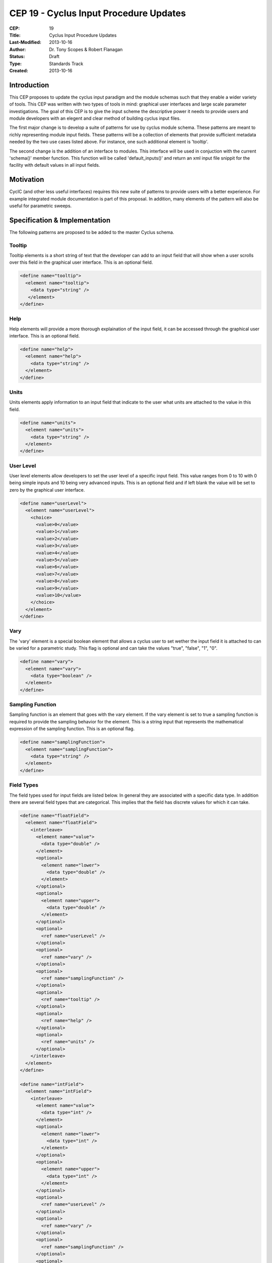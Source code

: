 CEP 19 - Cyclus Input Procedure Updates
********************************************

:CEP: 19
:Title: Cyclus Input Procedure Updates
:Last-Modified: 2013-10-16
:Author: Dr. Tony Scopes & Robert Flanagan
:Status: Draft
:Type: Standards Track
:Created: 2013-10-16

Introduction
============

This CEP proposes to update the cyclus input paradigm and the module schemas such that
they enable a wider variety of tools. This CEP was written with two types of tools in mind:
graphical user interfaces and large scale parameter investigations. The goal of this 
CEP is to give the input scheme the descriptive power it needs to provide users and module
developers with an elegent and clear method of building cyclus input files.


The first major change is to develop a suite of patterns for use by cyclus module schema. 
These patterns are meant to richly representing module input fields. These patterns will be a 
collection of elements that provide sufficient metadata needed by the two use cases listed
above. For instance, one such additional element is 'tooltip'.

The second change is the addition of an interface to modules. This interface will be used in 
conjuction with the current 'schema()' member function. This function will be called 'default_inputs()'
and return an xml input file snippit for the facility with default values in all input fields.

Motivation
==========
CycIC (and other less useful interfaces) requires this new suite of patterns to provide users with
a better experience. For example integrated module documentation is part of this proposal. In addition,
many elements of the pattern will also be useful for parametric sweeps.  

Specification \& Implementation
===============================
The following patterns are proposed to be added to the master Cyclus schema.


Tooltip
+++++++
Tooltip elements is a short string of text that the developer can add to an input field that will 
show when a user scrolls over this field in the graphical user interface. This is an optional field.

.. code-block:: xml

  <define name="tooltip">
    <element name="tooltip">
      <data type="string" />
     </element>
  </define>


Help
++++
Help elements will provide a more thorough explaination of the input field, it can be accessed through the
graphical user interface. This is an optional field.

.. code-block:: xml

  <define name="help">
    <element name="help">
      <data type="string" />
    </element>
  </define>


Units
+++++
Units elements apply information to an input field that indicate to the user what units are attached to the
value in this field. 

.. code-block:: xml 

  <define name="units">
    <element name="units">
      <data type="string" />
    </element>
  </define>


User Level
++++++++++
User level elements allow developers to set the user level of a specific input field. This value ranges
from 0 to 10 with 0 being simple inputs and 10 being very advanced inputs. This is an optional field
and if left blank the value will be set to zero by the graphical user interface.

.. code-block:: xml 

  <define name="userLevel">
    <element name="userLevel">
      <choice>
	<value>0</value>
	<value>1</value>
	<value>2</value>
	<value>3</value>
	<value>4</value>
	<value>5</value>
	<value>6</value>
	<value>7</value>
	<value>8</value>
	<value>9</value>
	<value>10</value>
      </choice>
    </element>
  </define>


Vary
++++
The 'vary' element is a special boolean element that allows a cyclus user to set wether the input 
field it is attached to can be varied for a parametric study. This flag is optional and can take
the values "true", "false", "1", "0".

.. code-block:: xml

  <define name="vary"> 
    <element name="vary">
      <data type="boolean" />
    </element>
  </define>


Sampling Function
+++++++++++++++++
Sampling function is an element that goes with the vary element. If the vary element is set to true
a sampling function is required to provide the sampling behavior for the element. This is a string
input that represents the mathematical expression of the sampling function. This is an optional flag.

.. code-block:: xml

  <define name="samplingFunction">
    <element name="samplingFunction">				
      <data type="string" />
    </element>
  </define>


Field Types
+++++++++++

The field types used for input fields are listed below. In general they are associated with a 
specific data type. In addition there are several field types that are categorical. This
implies that the field has discrete values for which it can take.  

.. code-block:: xml

  <define name="floatField">
    <element name="floatField">
      <interleave>
        <element name="value">
	  <data type="double" />
        </element>
        <optional>
	  <element name="lower">
            <data type="double" />
	  </element>
        </optional>
	<optional>
	  <element name="upper">
	    <data type="double" />
	  </element>
	</optional>
	<optional>
	  <ref name="userLevel" />
	</optional>
	<optional>
	  <ref name="vary" />
	</optional>
	<optional>
	  <ref name="samplingFunction" />
	</optional>
	<optional>
	  <ref name="tooltip" />
	</optional>
	<optional>
	  <ref name="help" />
	</optional>
	<optional>
	  <ref name="units" />
	</optional>
      </interleave>		
    </element>
  </define>

  <define name="intField">
    <element name="intField">
      <interleave>
        <element name="value">
	  <data type="int" />
        </element>
        <optional>
	  <element name="lower">
            <data type="int" />
	  </element>
        </optional>
	<optional>
	  <element name="upper">
	    <data type="int" />
	  </element>
	</optional>
	<optional>
	  <ref name="userLevel" />
	</optional>
	<optional>
	  <ref name="vary" />
	</optional>
	<optional>
	  <ref name="samplingFunction" />
	</optional>
	<optional>
	  <ref name="tooltip" />
	</optional>
	<optional>
	  <ref name="help" />
	</optional>
	<optional>
	  <ref name="units" />
	</optional>
      </interleave>		
    </element>
  </define>

  <define name="boolField">
    <element name="boolField">
      <interleave>
        <element name="value">
	  <data type="boolean" />
        </element>
        <optional>
	  <element name="lower">
            <data type="boolean" />
	  </element>
        </optional>
	<optional>
	  <element name="upper">
	    <data type="boolean" />
	  </element>
	</optional>
	<optional>
	  <ref name="userLevel" />
	</optional>
	<optional>
	  <ref name="vary" />
	</optional>
	<optional>
	  <ref name="samplingFunction" />
	</optional>
	<optional>
	  <ref name="tooltip" />
	</optional>
	<optional>
	  <ref name="help" />
	</optional>
	<optional>
	  <ref name="units" />
	</optional>
      </interleave>		
    </element>
  </define>

  <define name="stringField">
    <element name="stringField">
      <interleave>
        <element name="value">
	  <data type="string" />
        </element>
	<optional>
	  <ref name="userLevel" />
	</optional>
	<optional>
	  <ref name="vary" />
	</optional>
	<optional>
	  <ref name="samplingFunction" />
	</optional>
	<optional>
	  <ref name="tooltip" />
	</optional>
	<optional>
	  <ref name="help" />
	</optional>
	<optional>
	  <ref name="units" />
	</optional>
      </interleave>		
    </element>
  </define>

  <define name="blobField">
    <element name="blobField">
      <interleave>
        <element name="value">
	  <data type="base64Binary" />
        </element>
	<optional>
	  <ref name="userLevel" />
	</optional>
	<optional>
	  <ref name="vary" />
	</optional>
	<optional>
	  <ref name="samplingFunction" />
	</optional>
	<optional>
	  <ref name="tooltip" />
	</optional>
	<optional>
	  <ref name="help" />
	</optional>
	<optional>
	  <ref name="units" />
	</optional>
      </interleave>		
    </element>
  </define>

  <define name="categoricalBlobField">
    <element name="categoricalBlobField">
      <interleave>
        <element name="value">
	  <data type="base64Binary" />
        </element>
	<element name="categories">
	  <list>
	    <oneOrMore>
	      <data type="base64Binary" />
	    </oneOrMore>
	  </list>	
	</element>
	<optional>
	  <ref name="userLevel" />
	</optional>
	<optional>
	  <ref name="vary" />
	</optional>
	<optional>
	  <ref name="samplingFunction" />
	</optional>
	<optional>
	  <ref name="tooltip" />
	</optional>
	<optional>
	  <ref name="help" />
	</optional>
	<optional>
	  <ref name="units" />
	</optional>
      </interleave>		
    </element>
  </define>

  <define name="categoricalStringField">
    <element name="categoricalStringField">
      <interleave>
        <element name="value">
	  <data type="string" />
        </element>
	<element name="categories">
	  <list>
	    <oneOrMore>
	      <data type="string" />
	    </oneOrMore>
	  </list>	
	</element>
	<optional>
	  <ref name="userLevel" />
	</optional>
	<optional>
	  <ref name="vary" />
	</optional>
	<optional>
	  <ref name="samplingFunction" />
	</optional>
	<optional>
	  <ref name="tooltip" />
	</optional>
	<optional>
	  <ref name="help" />
	</optional>
	<optional>
	  <ref name="units" />
	</optional>
      </interleave>		
    </element>
  </define>

  <define name="categoricalIntField">
    <element name="categoricalIntField">
      <interleave>
        <element name="value">
	  <data type="int" />
        </element>
	<element name="categories">
	  <list>
	    <oneOrMore>
	      <data type="int" />
	    </oneOrMore>
	  </list>	
	</element>
	<optional>
	  <ref name="userLevel" />
	</optional>
	<optional>
	  <ref name="vary" />
	</optional>
	<optional>
	  <ref name="samplingFunction" />
	</optional>
	<optional>
	  <ref name="tooltip" />
	</optional>
	<optional>
	  <ref name="help" />
	</optional>
	<optional>
	  <ref name="units" />
	</optional>
      </interleave>		
    </element>
  </define>

  <define name="categoricalFloatField">
    <element name="categoricalFloatField">
      <interleave>
        <element name="value">
	  <data type="double" />
        </element>
	<element name="categories">
	  <list>
	    <oneOrMore>
	      <data type="double" />
	    </oneOrMore>
	  </list>	
	</element>
	<optional>
	  <ref name="userLevel" />
	</optional>
	<optional>
	  <ref name="vary" />
	</optional>
	<optional>
	  <ref name="samplingFunction" />
	</optional>
	<optional>
	  <ref name="tooltip" />
	</optional>
	<optional>
	  <ref name="help" />
	</optional>
	<optional>
	  <ref name="units" />
	</optional>
      </interleave>		
    </element>
  </define>


Cycic Specific Tags
===================
In order to facilitate loading cyclus scenarios that were previously built with CycIC
some additional fields are proposed to be added to the xml grammar. These fields will
hold information on how to display the graphical parts of the simulation. 

This portion of the xml file will not be read by cyclus, and should have no impact on
the cyclus core code. 

Top level Information
+++++++++++++++++++++
Here the name of the CycIC simulation, a description, and some comments about it 
can be saved.

.. code-block:: xml

  <define name="cycicSimulation">
    <element name="cycicSimulation">
      <element name="name">
        <data type="string" />
      </element>
      <element name="description">
	<data type="string">
      </element>
      <element name="comments">
	<data type="string">
      </element>
      <oneOrMore>
	<ref name="facilityCircle" />
      </oneOrMore>
      <oneOrMore>
	<ref name="marketCircle" />
      </oneOrMore>
      <oneOrMore>
	<ref name="regionShape" />
      </oneOrMore>
      <oneOrMore>
	<ref name="institutionShape" />
      </oneOrMore>
    </element>
  </define>



Facility Circles
+++++++++++++++
Here the initital proposal is to save the x and y locations of the facilities so that 
they may be loaded in the proper place. 

.. code-block:: xml

  <define name="facilityCircle">
    <element name="facilityCircle">
      <element name="name">
        <data type="string" />
      </element>
      <element name="xPosition">
	<data type="double">
      </element>
      <element name="xPosition">
	<data type="double">
      </element>
    </element>
  </define>


Market Circles
+++++++++++++++
Here the initital proposal is to save the x and y locations of the markets so that 
they may be loaded in the proper place. 

.. code-block:: xml

  <define name="marketCircle">
    <element name="marketCircle">
      <element name="name">
        <data type="string" />
      </element>
      <element name="xPosition">
	<data type="double">
      </element>
      <element name="xPosition">
	<data type="double">
      </element>
    </element>
  </define>


Region Shapes
+++++++++++++++
Here the initital proposal is to save the x and y locations of the region nodes so that 
they may be loaded in the proper place. 

.. code-block:: xml

  <define name="regionShape">
    <element name="regionShape">
      <element name="name">
        <data type="string" />
      </element>
      <element name="xPosition">
	<data type="double">
      </element>
      <element name="xPosition">
	<data type="double">
      </element>
    </element>
  </define>


Institution Shapes
+++++++++++++++
Here the initital proposal is to save the x and y locations of the institution 
nodes so that they may be loaded in the proper place. 

.. code-block:: xml

  <define name="regionShape">
    <element name="regionShape">
      <element name="name">
        <data type="string" />
      </element>
      <element name="xPosition">
	<data type="double">
      </element>
      <element name="xPosition">
	<data type="double">
      </element>
    </element>
  </define>


Document History
================

This document is released under the CC-BY 3.0 license.

References and Footnotes
========================

.. rubric:: References

